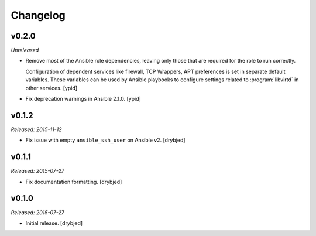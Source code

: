 Changelog
=========

v0.2.0
------

*Unreleased*

- Remove most of the Ansible role dependencies, leaving only those that are
  required for the role to run correctly.

  Configuration of dependent services like firewall, TCP Wrappers, APT
  preferences is set in separate default variables. These variables can be used
  by Ansible playbooks to configure settings related to :program:`libvirtd` in other
  services. [ypid]

- Fix deprecation warnings in Ansible 2.1.0. [ypid]

v0.1.2
------

*Released: 2015-11-12*

- Fix issue with empty ``ansible_ssh_user`` on Ansible v2. [drybjed]

v0.1.1
------

*Released: 2015-07-27*

- Fix documentation formatting. [drybjed]

v0.1.0
------

*Released: 2015-07-27*

- Initial release. [drybjed]

